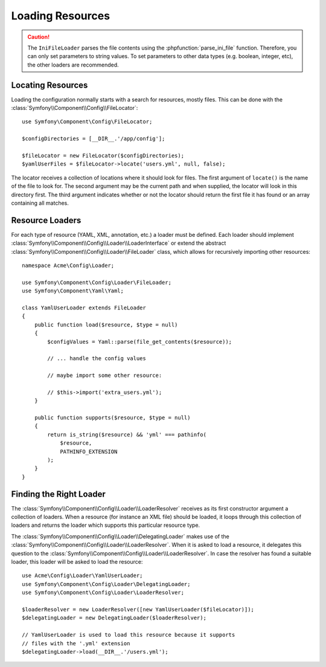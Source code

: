 .. index::
   single: Config; Loading resources

Loading Resources
=================

.. caution::

    The ``IniFileLoader`` parses the file contents using the
    :phpfunction:`parse_ini_file` function. Therefore, you can only set
    parameters to string values. To set parameters to other data types
    (e.g. boolean, integer, etc), the other loaders are recommended.

Locating Resources
------------------

Loading the configuration normally starts with a search for resources, mostly
files. This can be done with the :class:`Symfony\\Component\\Config\\FileLocator`::

    use Symfony\Component\Config\FileLocator;

    $configDirectories = [__DIR__.'/app/config'];

    $fileLocator = new FileLocator($configDirectories);
    $yamlUserFiles = $fileLocator->locate('users.yml', null, false);

The locator receives a collection of locations where it should look for
files. The first argument of ``locate()`` is the name of the file to look
for. The second argument may be the current path and when supplied, the
locator will look in this directory first. The third argument indicates
whether or not the locator should return the first file it has found or
an array containing all matches.

Resource Loaders
----------------

For each type of resource (YAML, XML, annotation, etc.) a loader must be
defined. Each loader should implement
:class:`Symfony\\Component\\Config\\Loader\\LoaderInterface` or extend the
abstract :class:`Symfony\\Component\\Config\\Loader\\FileLoader` class,
which allows for recursively importing other resources::

    namespace Acme\Config\Loader;

    use Symfony\Component\Config\Loader\FileLoader;
    use Symfony\Component\Yaml\Yaml;

    class YamlUserLoader extends FileLoader
    {
        public function load($resource, $type = null)
        {
            $configValues = Yaml::parse(file_get_contents($resource));

            // ... handle the config values

            // maybe import some other resource:

            // $this->import('extra_users.yml');
        }

        public function supports($resource, $type = null)
        {
            return is_string($resource) && 'yml' === pathinfo(
                $resource,
                PATHINFO_EXTENSION
            );
        }
    }

Finding the Right Loader
------------------------

The :class:`Symfony\\Component\\Config\\Loader\\LoaderResolver` receives
as its first constructor argument a collection of loaders. When a resource
(for instance an XML file) should be loaded, it loops through this collection
of loaders and returns the loader which supports this particular resource
type.

The :class:`Symfony\\Component\\Config\\Loader\\DelegatingLoader` makes
use of the :class:`Symfony\\Component\\Config\\Loader\\LoaderResolver`.
When it is asked to load a resource, it delegates this question to the
:class:`Symfony\\Component\\Config\\Loader\\LoaderResolver`. In case the
resolver has found a suitable loader, this loader will be asked to load
the resource::

    use Acme\Config\Loader\YamlUserLoader;
    use Symfony\Component\Config\Loader\DelegatingLoader;
    use Symfony\Component\Config\Loader\LoaderResolver;

    $loaderResolver = new LoaderResolver([new YamlUserLoader($fileLocator)]);
    $delegatingLoader = new DelegatingLoader($loaderResolver);

    // YamlUserLoader is used to load this resource because it supports
    // files with the '.yml' extension
    $delegatingLoader->load(__DIR__.'/users.yml');

.. ready: no
.. revision: 6dbf04687fa9ffcfa1752fb088b19892d2c56b94
